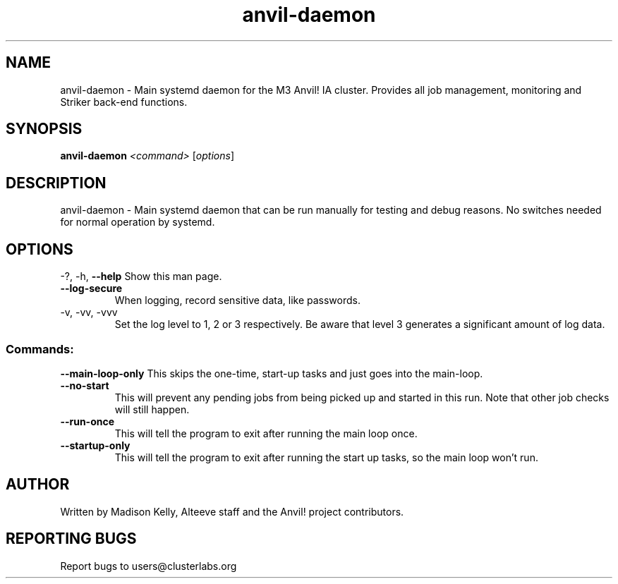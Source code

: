 .\" Manpage for the Anvil! daemon. 
.\" Contact mkelly@alteeve.com to report issues, concerns or suggestions.
.TH anvil-daemon "8" "July 26 2023" "Anvil! Intelligent Availability™ Platform"
.SH NAME
anvil-daemon \- Main systemd daemon for the M3 Anvil! IA cluster. Provides all job management, monitoring and Striker back-end functions. 
.SH SYNOPSIS
.B anvil-daemon 
\fI\,<command> \/\fR[\fI\,options\/\fR]
.SH DESCRIPTION
anvil-daemon \- Main systemd daemon that can be run manually for testing and debug reasons. No switches needed for normal operation by systemd.
.SH OPTIONS
\-?, \-h, \fB\-\-help\fR
Show this man page.
.TP
\fB\-\-log\-secure\fR
When logging, record sensitive data, like passwords.
.TP
\-v, \-vv, \-vvv
Set the log level to 1, 2 or 3 respectively. Be aware that level 3 generates a significant amount of log data.
.SS "Commands:"
\fB\-\-main\-loop\-only\fR
This skips the one-time, start-up tasks and just goes into the main-loop.
.TP
\fB\-\-no\-start\fR
This will prevent any pending jobs from being picked up and started in this run. Note that other job checks will still happen.
.TP
\fB\-\-run\-once\fR
This will tell the program to exit after running the main loop once.
.TP
\fB\-\-startup\-only\fR
This will tell the program to exit after running the start up tasks, so the main loop won't run.
.IP
.SH AUTHOR
Written by Madison Kelly, Alteeve staff and the Anvil! project contributors.
.SH "REPORTING BUGS"
Report bugs to users@clusterlabs.org
